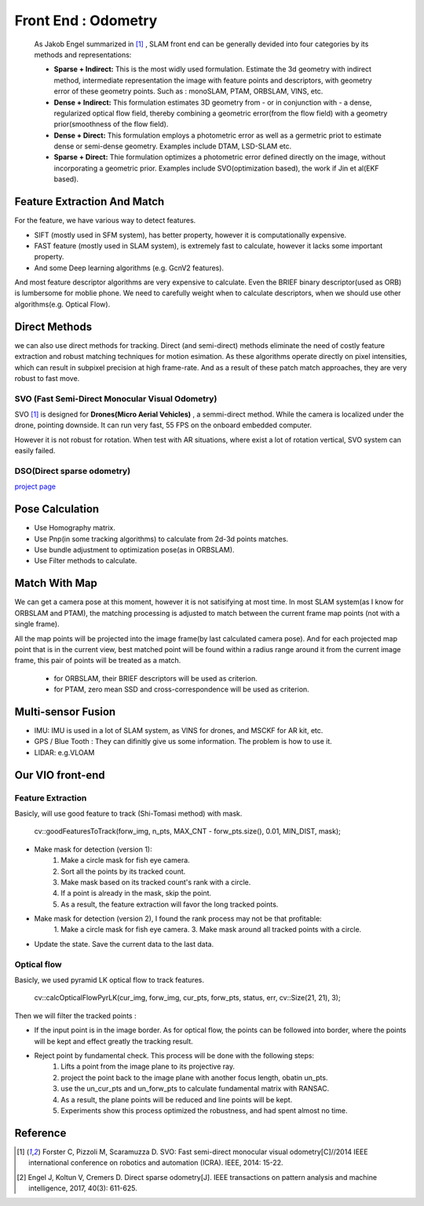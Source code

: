 Front End : Odometry
========================
 
 As Jakob Engel summarized in [1]_ , SLAM front end can be generally devided into four categories by its methods and representations: 
 
 * **Sparse + Indirect:** This is the most widly used formulation. Estimate the 3d geometry with indirect method, intermediate representation the image with feature points and descriptors, with geometry error of these geometry points. Such as : monoSLAM, PTAM, ORBSLAM, VINS, etc.
 
 * **Dense + Indirect:** This formulation estimates 3D geometry from - or in conjunction with - a dense, regularized optical flow field, thereby combining a geometric error(from the flow field) with a geometry prior(smoothness of the flow field).
 
 * **Dense + Direct:** This formulation employs a photometric error as well as a germetric priot to estimate dense or semi-dense geometry. Examples include DTAM, LSD-SLAM etc.
 
 * **Sparse + Direct:** Thie formulation optimizes a photometric error defined directly on the image, without incorporating a geometric prior. Examples include SVO(optimization based), the work if Jin et al(EKF based).




Feature Extraction And Match
-----------------------------

For the feature, we have various way to detect features. 

* SIFT (mostly used in SFM system), has better property, however it is computationally expensive.
* FAST feature (mostly used in SLAM system), is extremely fast to calculate, however it lacks some important property. 
* And some Deep learning algorithms (e.g. GcnV2 features).

And most feature descriptor algorithms are very expensive to calculate. Even the BRIEF binary descriptor(used as ORB) is lumbersome for moblie phone. We need to carefully weight when to calculate descriptors, when we should use other algorithms(e.g. Optical Flow).


Direct Methods
------------------
we can also use direct methods for tracking. 
Direct (and semi-direct) methods eliminate the need of costly feature extraction and robust matching techniques for motion esimation.
As these algorithms operate directly on pixel intensities, which can result in subpixel precision at high frame-rate.
And as a result of these patch match approaches, they are very robust to fast move.



SVO (Fast Semi-Direct Monocular Visual Odometry)
~~~~~~~~~~~~~~~~~~
SVO [1]_ is designed for **Drones(Micro Aerial Vehicles)** , a semmi-direct method. While the camera is localized under the drone, pointing downside. It can run very fast, 55 FPS on the onboard embedded computer. 

However it is not robust for rotation. When test with AR situations, where exist a lot of rotation vertical, SVO system can easily failed. 

DSO(Direct sparse odometry)
~~~~~~~~~~~~~~~~~~~~~~

`project page <https://vision.in.tum.de/research/vslam/dso?redirect=1>`_


Pose Calculation
---------------------
* Use Homography matrix.
* Use Pnp(in some tracking algorithms) to calculate from 2d-3d points matches.
* Use bundle adjustment to optimization pose(as in ORBSLAM).
* Use Filter methods to calculate.


Match With Map
------------------
We can get a camera pose at this moment, however it is not satisifying at most time.
In most SLAM system(as I know for ORBSLAM and PTAM), the matching processing is adjusted to match between the current frame map points (not with a single frame).

All the map points will be projected into the image frame(by last calculated camera pose). And for each projected map point that is in the current view, best matched point will be found within a radius range around it from the current image frame, this pair of points will be treated as a match.

 * for ORBSLAM, their BRIEF descriptors will be used as criterion.
 * for PTAM, zero mean SSD and cross-correspondence will be used as criterion.


Multi-sensor Fusion
--------------------------

* IMU: 
  IMU is used in a lot of SLAM system, as VINS for drones, and MSCKF for AR kit, etc.

* GPS / Blue Tooth : They can difinitly give us some information. The problem is how to use it.

* LIDAR: e.g.VLOAM


Our VIO front-end
------------------------

Feature Extraction
~~~~~~~~~~~~~~~~~~~
Basicly, will use good feature to track (Shi-Tomasi method) with mask.

    cv::goodFeaturesToTrack(forw_img, n_pts, MAX_CNT - forw_pts.size(), 0.01, MIN_DIST, mask);

* Make mask for detection (version 1):
    1. Make a circle mask for fish eye camera.
    2. Sort all the points by its tracked count.
    3. Make mask based on its tracked count's rank with a circle.
    4. If a point is already in the mask, skip the point. 
    5. As a result, the feature extraction will favor the long tracked points.

* Make mask for detection (version 2), I found the rank process may not be that profitable:
    1. Make a circle mask for fish eye camera.
    3. Make mask around all tracked points with a circle.

.. image:: images/features.png
   :width: 60%
   :align: center

* Update the state. Save the current data to the last data.


Optical flow
~~~~~~~~~~~~~~~~~~~
Basicly, we used pyramid LK optical flow to track features. 

    cv::calcOpticalFlowPyrLK(cur_img, forw_img, cur_pts, forw_pts, status, err, cv::Size(21, 21), 3);

Then we will filter the tracked points :

* If the input point is in the image border. As for optical flow, the points can be followed into border, where the points will be kept and effect greatly the tracking result.
* Reject point by fundamental check. This process will be done with the following steps:
    1. Lifts a point from the image plane to its projective ray.
    2. project the point back to the image plane with another focus length, obatin un_pts.
    3. use the un_cur_pts and un_forw_pts to calculate fundamental matrix with RANSAC.
    4. As a result, the plane points will be reduced and line points will be kept.
    5. Experiments show this process optimized the robustness, and had spent almost no time.



Reference
-------------------------------

.. [1] Forster C, Pizzoli M, Scaramuzza D. SVO: Fast semi-direct monocular visual odometry[C]//2014 IEEE international conference on robotics and automation (ICRA). IEEE, 2014: 15-22.

.. [2] Engel J, Koltun V, Cremers D. Direct sparse odometry[J]. IEEE transactions on pattern analysis and machine intelligence, 2017, 40(3): 611-625.
